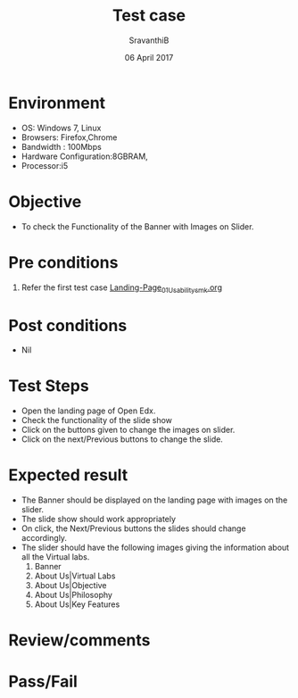 #+Title: Test case
#+Date: 06 April 2017
#+Author: SravanthiB

* Environment

  +  OS: Windows 7, Linux
  +  Browsers: Firefox,Chrome
  +  Bandwidth : 100Mbps
  +  Hardware Configuration:8GBRAM,
  +  Processor:i5

* Objective

  + To check the Functionality of the Banner with Images on Slider. 
     
* Pre conditions

  1. Refer the first test case [[https://github.com/openedx-vlead/vlabs-edx-bootstrap-theme/blob/master/test-cases/Landing-page/Header/Header/Landing-Page_01_Usability_smk.org][Landing-Page_01_Usability_smk.org]]
  
* Post conditions

  +  Nil
     
* Test Steps

  +  Open the landing page of Open Edx.
  +  Check the functionality of the slide show
  +  Click on the buttons given to change the images on slider.
  +  Click on the next/Previous buttons to change the slide.
 
* Expected result

  +  The Banner should be displayed on the landing page with images on
     the slider. 
  +  The slide show should work appropriately
  +  On click, the Next/Previous buttons the slides should change
     accordingly. 
  +  The slider should have the following images giving the
     information about all the Virtual labs.
	1. Banner
	2. About Us|Virtual Labs 
	3. About Us|Objective
	4. About Us|Philosophy
	5. About Us|Key Features    

* Review/comments

* Pass/Fail
